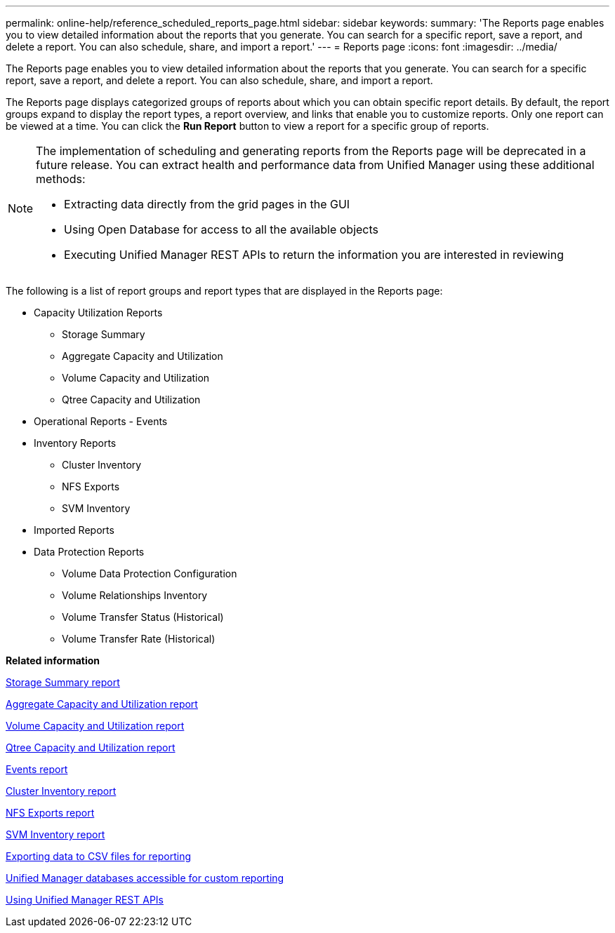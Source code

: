 ---
permalink: online-help/reference_scheduled_reports_page.html
sidebar: sidebar
keywords: 
summary: 'The Reports page enables you to view detailed information about the reports that you generate. You can search for a specific report, save a report, and delete a report. You can also schedule, share, and import a report.'
---
= Reports page
:icons: font
:imagesdir: ../media/

[.lead]
The Reports page enables you to view detailed information about the reports that you generate. You can search for a specific report, save a report, and delete a report. You can also schedule, share, and import a report.

The Reports page displays categorized groups of reports about which you can obtain specific report details. By default, the report groups expand to display the report types, a report overview, and links that enable you to customize reports. Only one report can be viewed at a time. You can click the *Run Report* button to view a report for a specific group of reports.

[NOTE]
====
The implementation of scheduling and generating reports from the Reports page will be deprecated in a future release. You can extract health and performance data from Unified Manager using these additional methods:

* Extracting data directly from the grid pages in the GUI
* Using Open Database for access to all the available objects
* Executing Unified Manager REST APIs to return the information you are interested in reviewing

====

The following is a list of report groups and report types that are displayed in the Reports page:

* Capacity Utilization Reports
 ** Storage Summary
 ** Aggregate Capacity and Utilization
 ** Volume Capacity and Utilization
 ** Qtree Capacity and Utilization
* Operational Reports - Events
* Inventory Reports
 ** Cluster Inventory
 ** NFS Exports
 ** SVM Inventory
* Imported Reports
* Data Protection Reports
 ** Volume Data Protection Configuration
 ** Volume Relationships Inventory
 ** Volume Transfer Status (Historical)
 ** Volume Transfer Rate (Historical)

*Related information*

xref:reference_cluster_capacity_fields.adoc[Storage Summary report]

xref:reference_aggregate_capacity_fields.adoc[Aggregate Capacity and Utilization report]

xref:reference_volume_capacity_fields.adoc[Volume Capacity and Utilization report]

xref:reference_qtree_capacity_fields.adoc[Qtree Capacity and Utilization report]

xref:reference_events_report.adoc[Events report]

xref:reference_cluster_health_fields.adoc[Cluster Inventory report]

xref:reference_nfs_shares_health_fields.adoc[NFS Exports report]

xref:reference_svm_health_fields.adoc[SVM Inventory report]

xref:task_exporting_storage_data_as_reports.adoc[Exporting data to CSV files for reporting]

xref:concept_unified_manager_databases_accessible_for_reporting.adoc[Unified Manager databases accessible for custom reporting]

xref:concept_using_unified_manager_rest_apis_ocum.adoc[Using Unified Manager REST APIs]
